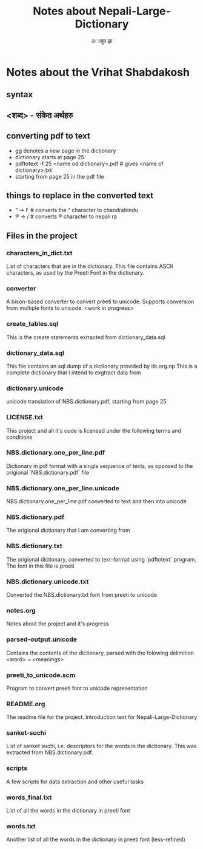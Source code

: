#+TITLE: Notes about Nepali-Large-Dictionary
#+AUTHOR: अायुष झा
#+BEGIN_COMMENT
#+OPTIONS: ^:nil ;; tells org-mode to not apply subscript to underscored (_) words, since underscore is used in filenames alot
#+END_COMMENT
#+OPTIONS: ^:nil

* Notes about the Vrihat Shabdakosh
** syntax
** <शब्द> - संकेत अर्थहरु
** converting pdf to text
- gg denotes a new page in the dictionary
- dictionary starts at page 25
- pdftotext -f 25 <name od dictionary>.pdf # gives <name of dictionary>.txt
- starting from page 25 in the pdf file
** things to replace in the converted text
- “ -> F # converts the “ character to chandrabindu
- ® -> / # converts ® character to nepali ra
** Files in the project
*** characters_in_dict.txt
List of characters that are in the dictionary. This file contains
ASCII characters, as used by the Preeti Font in the dictionary.
*** converter
A bison-based converter to convert preeti to unicode.
Supports conversion from multiple fonts to unicode.
<work in progress>
*** create_tables.sql
This is the create statements extracted from dictionary_data.sql
*** dictionary_data.sql
This file contains an sql dump of a dictionary provided by itk.org.np
This is a complete dictionary that I intend to exgtract data from
*** dictionary.unicode
unicode translation of NBS.dictionary.pdf, starting from page 25
*** LICENSE.txt
This project and all it's code is licensed under the following terms
and conditions
*** NBS.dictionary.one_per_line.pdf
Dictionary in pdf format with a single sequence of texts, as opposed to the
origional `NBS.dictionary.pdf` file
*** NBS.dictionary.one_per_line.unicode
NBS.dictionary.one_per_line.pdf converted to text and then into unicode
*** NBS.dictionary.pdf
The origional dictionary that I am converting from
*** NBS.dictionary.txt
The origional dictionary, converted to text-format using `pdftotext` program.
The font in this file is preeti
*** NBS.dictionary.unicode.txt
Converted the NBS.dictionary.txt font from preeti to unicode
*** notes.org
Notes about the project and it's progress
*** parsed-output.unicode
Contains the contents of the dictionary, parsed with the folowing delimition
<word> ~ <meanings>
*** preeti_to_unicode.scm
Program to convert preeti font to unicode representation
*** README.org
The readme file for the project. Introduction text for Nepali-Large-Dictionary
*** sanket-suchi
List of sanket suchi, i.e.  descriptors for the words in the dictionary.
This was extracted from NBS.dictionary.pdf.
*** scripts
A few scripts for data extraction and other useful tasks
*** words_final.txt
List of all the words in the dictionary in preeti font
*** words.txt
Another list of all the words in the dictionary in preeti font (less-refined)
